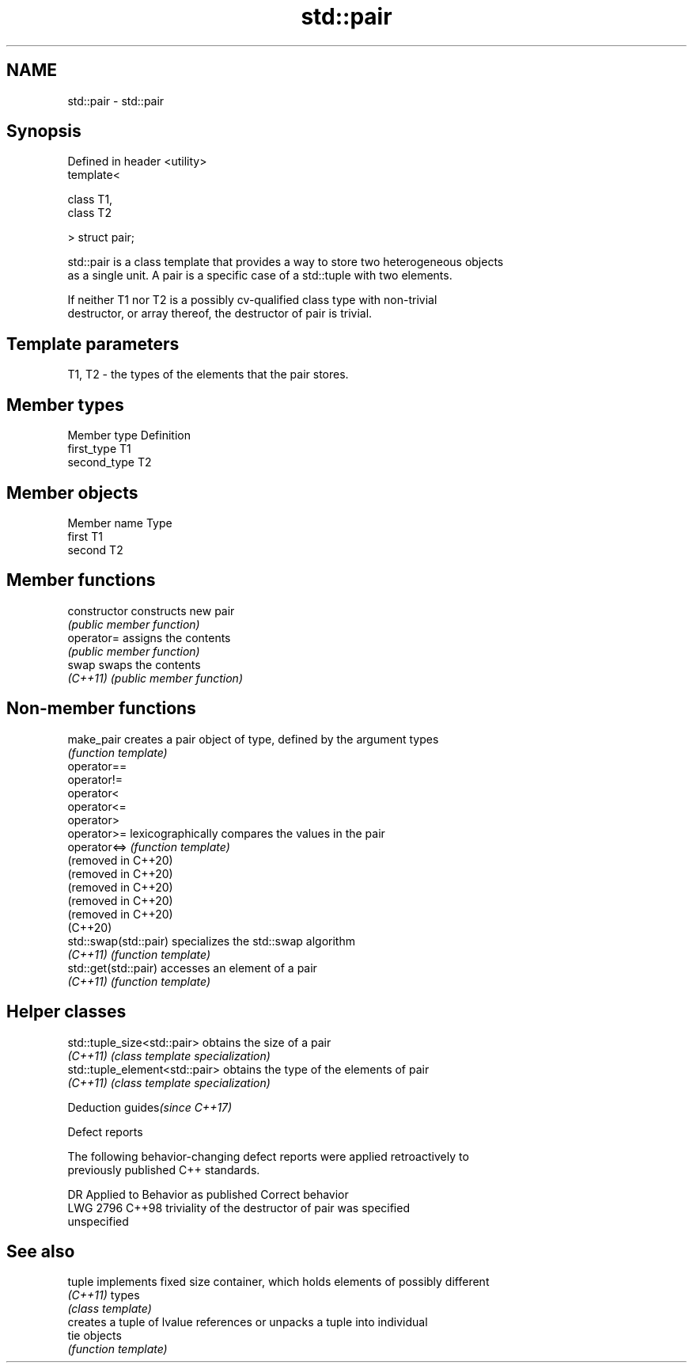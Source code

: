 .TH std::pair 3 "2021.11.17" "http://cppreference.com" "C++ Standard Libary"
.SH NAME
std::pair \- std::pair

.SH Synopsis
   Defined in header <utility>
   template<

       class T1,
       class T2

   > struct pair;

   std::pair is a class template that provides a way to store two heterogeneous objects
   as a single unit. A pair is a specific case of a std::tuple with two elements.

   If neither T1 nor T2 is a possibly cv-qualified class type with non-trivial
   destructor, or array thereof, the destructor of pair is trivial.

.SH Template parameters

   T1, T2 - the types of the elements that the pair stores.

.SH Member types

   Member type Definition
   first_type  T1
   second_type T2

.SH Member objects

   Member name Type
   first       T1
   second      T2

.SH Member functions

   constructor   constructs new pair
                 \fI(public member function)\fP
   operator=     assigns the contents
                 \fI(public member function)\fP
   swap          swaps the contents
   \fI(C++11)\fP       \fI(public member function)\fP

.SH Non-member functions

   make_pair            creates a pair object of type, defined by the argument types
                        \fI(function template)\fP
   operator==
   operator!=
   operator<
   operator<=
   operator>
   operator>=           lexicographically compares the values in the pair
   operator<=>          \fI(function template)\fP
   (removed in C++20)
   (removed in C++20)
   (removed in C++20)
   (removed in C++20)
   (removed in C++20)
   (C++20)
   std::swap(std::pair) specializes the std::swap algorithm
   \fI(C++11)\fP              \fI(function template)\fP
   std::get(std::pair)  accesses an element of a pair
   \fI(C++11)\fP              \fI(function template)\fP

.SH Helper classes

   std::tuple_size<std::pair>    obtains the size of a pair
   \fI(C++11)\fP                       \fI(class template specialization)\fP
   std::tuple_element<std::pair> obtains the type of the elements of pair
   \fI(C++11)\fP                       \fI(class template specialization)\fP

   Deduction guides\fI(since C++17)\fP

   Defect reports

   The following behavior-changing defect reports were applied retroactively to
   previously published C++ standards.

      DR    Applied to              Behavior as published              Correct behavior
   LWG 2796 C++98      triviality of the destructor of pair was        specified
                       unspecified

.SH See also

   tuple   implements fixed size container, which holds elements of possibly different
   \fI(C++11)\fP types
           \fI(class template)\fP
           creates a tuple of lvalue references or unpacks a tuple into individual
   tie     objects
           \fI(function template)\fP
